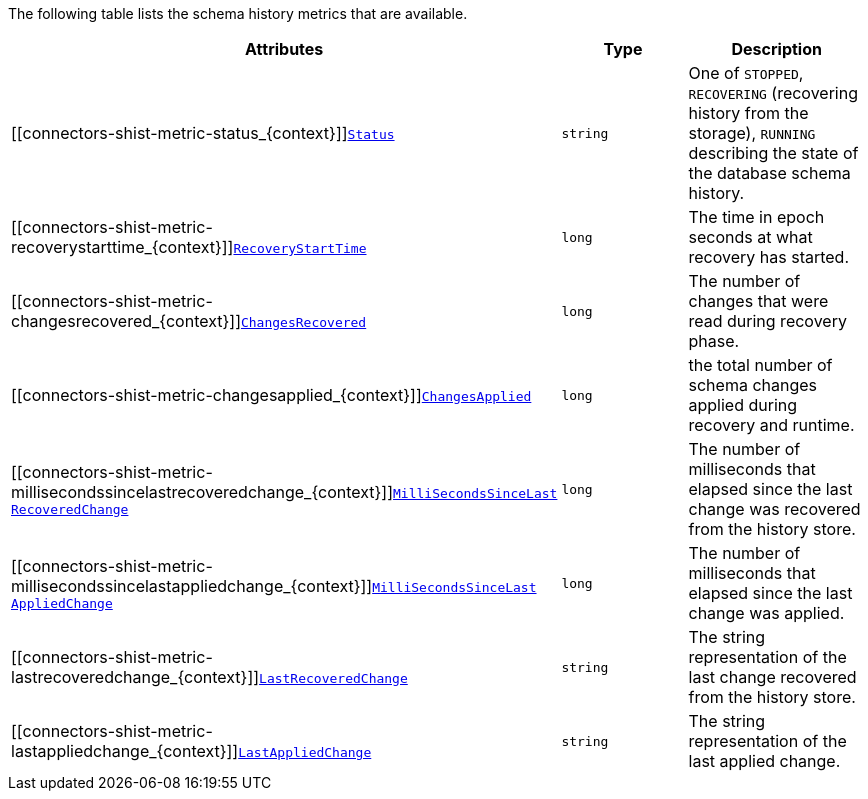 The following table lists the schema history metrics that are available.

[cols="45%a,25%a,30%a",options="header"]
|===
|Attributes |Type |Description

|[[connectors-shist-metric-status_{context}]]<<connectors-shist-metric-status_{context}, `Status`>>
|`string`
|One of `STOPPED`, `RECOVERING` (recovering history from the storage), `RUNNING` describing the state of the database schema history.

|[[connectors-shist-metric-recoverystarttime_{context}]]<<connectors-shist-metric-recoverystarttime_{context}, `RecoveryStartTime`>>
|`long`
|The time in epoch seconds at what recovery has started.

|[[connectors-shist-metric-changesrecovered_{context}]]<<connectors-shist-metric-changesrecovered_{context}, `ChangesRecovered`>>
|`long`
|The number of changes that were read during recovery phase.

|[[connectors-shist-metric-changesapplied_{context}]]<<connectors-shist-metric-changesapplied_{context}, `ChangesApplied`>>
|`long`
|the total number of schema changes applied during recovery and runtime.

|[[connectors-shist-metric-millisecondssincelastrecoveredchange_{context}]]<<connectors-shist-metric-millisecondssincelastrecoveredchange_{context}, `MilliSecondsSinceLast{zwsp}RecoveredChange`>>
|`long`
|The number of milliseconds that elapsed since the last change was recovered from the history store.

|[[connectors-shist-metric-millisecondssincelastappliedchange_{context}]]<<connectors-shist-metric-millisecondssincelastappliedchange_{context}, `MilliSecondsSinceLast{zwsp}AppliedChange`>>
|`long`
|The number of milliseconds that elapsed since the last change was applied.

|[[connectors-shist-metric-lastrecoveredchange_{context}]]<<connectors-shist-metric-lastrecoveredchange_{context}, `LastRecoveredChange`>>
|`string`
|The string representation of the last change recovered from the history store.

|[[connectors-shist-metric-lastappliedchange_{context}]]<<connectors-shist-metric-lastappliedchange_{context}, `LastAppliedChange`>>
|`string`
|The string representation of the last applied change.

|===
